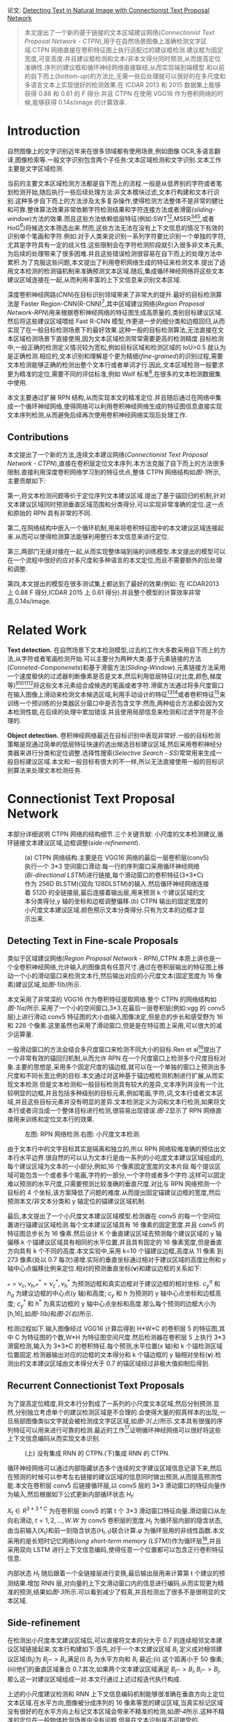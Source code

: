 #+TTILE: Detecting Text in Natural Image with Connectionist Text Proposal Network
#+AUTHOR: stupid-coder
#+EMAIL: stupid_coder@163.com
#+OPTIONS: H:2 num:nil
#+STARTUP: indent

论文: [[https://arxiv.org/pdf/1609.03605.pdf][Detecting Text in Natural Image with Connectionist Text Proposal Network]]

#+BEGIN_QUOTE
本文提出了一个新的基于链接的文本区域建议网络(/Connectionist Text Proposal Network - CTPN/),用于在自然场景图像上准确检测文字区域.CTPN 网络直接在卷积特征图上执行适配过的建议框检测.建议框为固定宽度,可变高度.并且建议框检测和文本/非本文得分同时预测,从而提高定位准确性.序列的建议框和循环神经网络直接联结,从而实现端到端模型.和以前的自下而上(/bottom-up/)的方法比,无需一些后处理就可以很好的在多尺度和多语言文本上实现很好的检测效果.在 ICDAR 2013 和 2015 数据集上能够获得 0.88 和 0.61 的 F 得分.并且 CTPN 在使用 VGG16 作为卷积网络的时候,能够获得 0.14s/image 的计算效率.
#+END_QUOTE

* Introduction
  自然图像上的文字识别近年来在很多领域都有使用场景,例如图像 OCR,多语言翻译,图像检索等.一般文字识别包含两个子任务:文本区域检测和文字识别.文本工作主要是文字区域检测.

  当前的主要文本区域检测方法都是自下而上的流程.一般是从低界别的字符或者笔划检测开始,随后执行一些后续处理方法:非文本模块过滤,文本行构建和文本行识别.这种多步自下而上的方法涉及太多复杂操作,使得检测方法整体不是非常的健壮和可靠.整体算法效果非常依赖字符检测结果和字符连接方法或者滑窗(/sliding-window/)方法的效果.而且这些方法依赖低层特征(例如:SWT[fn:1][fn:2],MSER[fn:3][fn:4][fn:5],或者 HoG[fn:6])将候选文本筛选出来.然而,这些方法无法在没有上下文信息的情况下有效的识别单个笔画和字符.例如:对于人类来说识别一系列字符要比识别一个单独的字符,尤其是字符具有一定的歧义性.这些限制会在字符检测阶段就引入很多非文本元素,为后续的处理带来了很多困难.并且这些错误检测很容易在自下而上的处理方法中累积.为了克服这些问题,本文提出了利用卷积网络生成的特征来检测文本.提出了适用文本检测的检测锚机制来准确预测文本区域.随后,集成循环神经网络将这些文本建议区域连接在一起,从而利用丰富的上下文信息来识别文本区域.

  深度卷积神经网路(/CNN/)在目标识别领域带来了非常大的提升.最好的目标检测算法是 Faster Region-CNN(R-CNN)[fn:7],其中区域建议网络(/Region Proposal Network-RPN/)用来根据卷积神经网络的特征图生成高质量的,类别目标建议区域.然后将这些建议区域喂给 Fast R-CNN 模型,作更进一步的细分类和边框回归,从而实现了在一般目标检测场景下的最好效果.这种一般的目标检测算法,无法直接在文本区域检测场景下直接使用,因为文本区域检测常常需要更高的检测精度.目标检测中,一般正确的检测定义情况较为宽松,例如目标区域和检测区域的 IoU>0.5 就认为是正确检测.相应的,文本识别和理解是个更为精细(/fine-grained/)的识别过程,需要文本检测能够正确的检测出整个文本行或者单词才行.因此,文本区域检测一般要求更为精准的定位,需要不同的评估标准,例如 Wolf 标准[fn:8],在很多的文本检测数据集中使用.
  
  本文主要通过扩展 RPN 结构,从而实现本文的精准定位.并且随后通过在网络中集成一个循环神经网络,使得网络可以利用卷积神经网络生成的特征图信息直接实现文本序列检测,从而避免后续再次使用卷积神经网络实现后处理工作.

** Contributions
本文提出了一个新的方法,连续文本建议网络(/Connectionist Text Proposal Network - CTPN/),直接在卷积层定位文本序列.本方法克服了自下而上的方法很多限制.直接利用深度卷积网络学习到的特征优点,整体 CTPN 网络结构如[[figure-1][图-1]]所示,主要贡献如下:

第一,将文本检测问题等价于定位序列文本建议区域.提出了基于锚回归的机制,针对文本建议区域同时预测垂直区域范围和分类得分,可以实现非常准确的定位.这一点和原始的 RPN 具有非常的不同.

第二,在网络结构中嵌入一个循环机制,用来将卷积特征图中的本文建议区域连接起来.从而可以使得检测算法能够利用整行本文信息来进行定位.

第三,两部门无缝对接在一起,从而实现整体端到端的训练模型.本文提出的模型可以在一个流程中很好的应对多尺度和多种语言的本文定位,而且不需要额外的后处理和调整.

第四,本文提出的模型在很多测试集上都达到了最好的效果(例如: 在 ICDAR2013 上 0.88 F 得分,ICDAR 2015 上 0.61 得分).并且整个模型的计算效率非常高,0.14s/image.

* Related Work
*Text detection.* 在自然场景下文本检测模型,过去的工作大多数采用自下而上的方法,从字符或者笔画检测开始.可以主要分为两种大类:基于元素链接的方法(/Conneted-Componenets/)和基于滑窗方法(/Sliding-Window/).元素链接方法采用一个速度极快的过滤器判断像素是否是文本,然后利用低层特征(对比度,颜色,梯度等)[fn:1][fn:2][fn:3][fn:9]将这些文本元素组合成候选的笔画或者字符.滑窗方法通过将多尺度窗口在输入图像上滑动来检测文本候选区域,利用手动设计的特征[fn:6][fn:10]或者卷积特征[fn:11]来训练一个预训练的分类器区分窗口中是否包含文字.然而,两种组合方法都会因为文本检测性能,在后续的处理中累加错误.并且使用局部信息来检测和过滤字符是不合理的.

*Object detection.* 卷积神经网络最近在目标识别中表现非常好.一般的目标检测策略是现通过简单的低层特征快速的选出候选目标建议区域,然后采用卷积神经分类器来进行分类和定位调整.选择性搜索(/Selective Search - SS/)常常用来生成一般目标建议区域.本文和一般目标有很大的不一样,所以无法直接使用一般的目标识别算法来处理文本检测任务.

* Connectionist Text Proposal Network
本部分详细说明 CTPN 网络的结构细节.三个关键贡献: 小尺度的文本检测建议,循环链接文本建议区域,边框调整(/side-refinement/).

#+BEGIN_CENTER
#+NAME: figure-1
#+CAPTION: (a) CTPN 网络结构.主要是在 VGG16 网络的最后一层卷积层(conv5)执行一个 3*3 空间窗口滑动.每一行的序列窗口采用循环神经网络(/Bi-directional LSTM/)进行链接,每个滑动窗口的卷积特征(3*3*C)作为 256D BLSTM)(双向 128DLSTM)的输入.然后循环神经网络连接着 512D 的全链接层,最后连接着输出层,用来预测 k 个建议区域的文本分类得分,y 轴的坐标和边框调整偏移.(b) CTPN 输出的固定宽度的小尺度文本建议区域.颜色预示文本分类得分.只有为文本的边框才显示出来.
[[file:assets/ctpn/figure-1.png]]
#+END_CENTER

** Detecting Text in Fine-scale Proposals
类似于区域建议网络(/Region Proposal Network - RPN/),CTPN 本质上讲也是一个全卷积神经网络,允许输入的图像具有任意尺寸.通过在卷积层输出的特征图上移动一个小的滑动窗口来检测文本行,然后输出对应的小尺度文本(固定宽度为 16 像素)建议区域,如[[figure-1][图-1(b)]]所示.

本文采用了非常深的 VGG16 作为卷积特征提取网络.整个 CTPN 的网络结构如[[figure-1][图-1(a)]]所示.采用了一个小的空间窗口,3*3,在最后一层卷积层(例如:vgg 的 conv5 层)上进行滑动.conv5 特征图的大小由输入图像决定,但是总的步长和感受野为 16 和 228 个像素.这里虽然也采用了滑动窗口,但是是在特征图上采用,可以很大的减少运算量.

一般滑动窗口的方法会结合多尺度窗口来检测不同大小的目标.Ren et al[fn:7]提出了一个非常有效的锚回归机制,从而允许 RPN 在一个尺度窗口上检测多个尺度目标对象.主要的思想是,采用多个固定尺度的锚边框,就可以在一个单独的窗口上预测出多尺度和不同长宽比例的目标.本文通过对这种基于锚边框检测机制进行扩展,从而实现文本检测.但是文本检测和一般目标检测具有较大的差异,文本序列并没有一个比较明显的边框,并且包括多种级别的目标元素,例如笔画,字符,词,文本行或者文本区域,并且这些目标元素并没有明显的差异.文本检测定义为词和文本行检测,如果将文本行或者词当成一个整体目标进行检测,很容易出现错误.[[figure-2][图-2]]显示了 RPN 网络直接用来训练和定位文本行的效果.

#+BEGIN_CENTER
#+NAME: figure-2
#+CAPTION: 左图: RPN 网络检测.右图: 小尺度文本检测.
[[file:assets/ctpn/figure-2.png]]
#+END_CENTER

由于文本行中的文字目标其实是隔离和独立的,所以 RPN 网络较难准确的预估出文本行水平边界.很自然的可以认为文本行是由一系列的小吃度文本建议区域组成的,每个建议区域为文本的一小部分,例如,16 个像素固定宽度的文本片段.每个提议区域可能包含一个或者多个笔画,字符的一部分,一个字符或者多个字符.这样可以固定难以预测的水平尺度,只需要预测比较准确的垂直尺度.对比与 RPN 网络预测一个目标的 4 个坐标,该方案降低了问题的难度.从而提出固定锚建议边框的宽度,然后预测本文/非文本分类和 y 轴定位的锚建议区域机制.

最后,本文提出了一个小尺度文本建议区域模型.检测器在 conv5 的每一个空间位置进行锚建议区域检测.每个文本建议区域具有 16 像素的固定宽度.并且 conv5 的特征图总步长为 16 像素.然后设计 K 个垂直建议区域去预测每个建议区域的 y 轴偏移.k 个锚建议区域具有相同的水平位置,并且具有固定的 16 像素宽度,但是垂直方向具有 k 个不同的高度.本文实验中,采用 k=10 个锚建议边框,高度从 11 像素 到 273 像素(处以 0.7 每次)递增.实际的垂直坐标通过相对于建议区域的高度比例和 y 轴中心点偏移比例来定位.相对的预测垂直坐标(*v*)和建议边框的关系如下:
\begin{equation}
\mathcal{v}_{c}=(c_{y}-c_{y}^{a})/h^{a},\ \ \mathcal{v}_{h}=\log{(h/h^{a})}
\end{equation}

\begin{equation}
\mathcal{v}_{c}^{*}=(c_{y}^{*}-c_{y}^{a})/h^{a},\ \ \mathcal{v}^{*}=\log{(h^{*}/h^{a})}
\end{equation}
$\mathcal{v}={v_{c}, v_{h}}$,$\mathcal{v}^{*}={v_{c}^{*},v_{h}^{*}}$ 为预测边框和真实边框对于建议边框的相对坐标. $c_{y
}^{a}$ 和 $h_{a}$ 为建议边框的中心点(y 轴)和高度; $c_{y}$ 和 $h$ 为预测的 y 轴中心点坐标和边框高度; $c_{y}^{*}$ 和 $h^{*}$ 为真实边框的 y 轴中心点坐标和高度.那么每个预测的边框大小为 [h,16],如[[figure-1][图-1(b)]]和[[figure-2][图-2(右)]]所示.

检测过程如下.输入图像经过 VGG16 计算后得到 H*W*C 的卷积层 5 的特征图,其中 C 为特征图的个数,W*H 为特征图空间尺度.然后检测器在卷积层 5 上执行 3*3 滑窗检测,输入为 3*3*C 的卷积特征.每个预测,水平位置(x 轴)和 k 个锚检测区域位置固定.检测器输出对应的边框的文本得分和 k 个锚边框的 y 轴相对坐标(*v*).检测出的文本建议区域由文本得分大于 0.7 的锚区域经过非极大值抑制后得到.

** Recurrent Connectionist Text Proposals
为了提高定位精度,将文本行分割成了一系列的小尺度文本区域,然后分别预测.显然,分别独立考虑单个的建议检测区域是不合理的.会使得大量的假真样本的出现,一旦局部图像类似文字就会被检测成文字区区域,如[[figure-3][图-3(上)]]所示.文本具有很强的序列特征可以用来进行可靠的检测.最近的工作[fn:12]证明循环神经网络可以很好将这些上下文信息编码从而实现文本识别.

#+BEGIN_CENTER
#+NAME: figure-3
#+CAPTION: (上) 没有集成 RNN 的 CTPN.(下)集成 RNN 的 CTPN.
[[file:assets/ctpn/figure-3.png]]
#+END_CENTER

循环神经网络可以通过内部隐藏状态多个连续的文字建议区域信息记录下来,然后在预测的时候可以参考左右链接的建议区域的信息同时做出预测,从而提高预测性能.本文在卷积层 conv5 后链接循环层,以 conv5 层的 3*3 滑动窗口的特征向量作为输入,然后根据如下公式更新内部循环状态 $H_{t}$:
\begin{equation}
H_{t} = \varphi (H_{t-1}, X_{t}),\ \ \ t=1,2,...,W
\end{equation}

$X_{t} \in R^{3*3*C}$ 为在卷积层 conv5 的第 t 个 3*3 滑动窗口特征向量.滑动窗口从左向右滑动, $t=1,2,...,W$.$W$ 为 conv5 卷积层的宽度.$H_{t}$ 为循环层内部的隐含状态,由当前输入(X_{t})和前一刻隐含状态(H_{t-1})联合计算.$\varphi$ 为循环层用的非线性函数.本文采用的是长短时记忆网络(/long short-term memory (LSTM)/)作为循环层[fn:13],并且采用双向 LSTM 进行上下文信息编码,使得任意一个位置都可以包含正行卷积特征信息.

内部状态 $H_{t}$ 随后跟着一个全链接层进行变换,最后输出层用来计算第 t 个建议的预测结果.增加 RNN 层,对向量的上下文滑动窗口内的信息进行编码,从而实现更为精准的预测,结果如[[figure-3][图-3]]所示.可以看到减少了假真,并且检测出了很多不是很明显的文本区域.

** Side-refinement
在检测出小尺度本文建议区域后,可以直接将文本的分大于 0.7 的连续相邻文本建议区域链接起来.文本行构建如下:首先,对于一个本文建议区域 $B_{i}$ 定义成对相邻建议区域(B_{j})为 $B_{j}->B_{i}$,满足(i) $B_{j}$ 为水平方向和 $B_{i}$ 最近;(ii) 这个距离小于 50 像素;(iii)他们的垂直区域重合 0.7.其次,如果两个文本建议区域满足 $B_{j}->B_{i},B_{i}->B_{j}$,那么这一对建议区域组成一对.本文行通过上述过程迭代执行构成.

上述的小尺度建议检测和 RNN 上下文信息编码机制能够很准确在垂直方向上定位文本区域.在水平方向,图像被分成序列的 16 像素等宽的建议区域,当真实标记区域没有很好的在水平方向上标记文本区域会带来不精准的检测,如[[figure-4][图-4]]所示.这种不精准的定位在一般物体检测场景中没有问题,但是在文本识别是不可接受的.

#+BEGIN_CENTER
#+NAME: figure-4
#+CAPTION: CTPN 检测结果,红色框包含边微调和黄色虚线不包含边微调的结果.
[[file:assets/ctpn/figure-4.png]]
#+END_CENTER

为了克服上述问题,本文提出了一个边微调(/side-refinement/)的方法,用来精准的预估每个建议区域左右水平边的偏移.类似 y-轴坐标预测,相对偏移定义:
\begin{equation}
o=(x_{side}-c_{x}^{a})/w^{a},\ \ o^{*}=(x_{side}^{*}-c_{x}^{a})/w^{a}
\end{equation}

$x_{side}$ 为预估的 x-轴相对于当前锚建议区域的最近水平边(左边或者右边). $x_{side}^{*}$ 为真实标记(/ground truth/)的 x-轴坐标.$c_{x}^{a}$ 为当前锚建议区域的 x-轴中心坐标.$w^{a}$ 为锚建议区域宽,固定为 16.边微调只在本文行的开始和结束的预测建议区域使用.

** Model Outputs and Loss Functions
CTPN 模型最后有 3 个输出,如[[figure-1][图-1(a)]]所示.三个输出同时预测文本得分(*s*),垂直坐标($v={v_{c},v_{h}}$)和边微调偏移(*o*).采用 k 个锚建议区域在 conv5 的每个空间位置预测实际的文本区域,所以输出是 2k,2k,k 个结果.

本文采用多任务学习,同时优化整个模型参数.总共有三个损失函数,$L_{s}^{cl},L_{v}^{re},L_{o}^{re}$,分别对应文本得分损失,垂直坐标损失和边微调损失.总损失函数为:
\begin{equation}
  L(s_{i},v_{j},o_{k})=\frac{1}{N_{s}}\sum_{i}L_{s}^{cl}(s_{i},s_{i}^{*})+\frac{\lambda_{1}}{N_{v}}\sum_{j}L_{v}^{re}(v_{j},v_{j}^{*})+\frac{\lambda_{2}}{N_{o}}\sum_{k}L_{o}^{re}(o_{k},o_{k}^{*})
\end{equation}

每个锚建议区域都是一个训练样本,i 为锚建议区域的下标. $S_{i}$ 为锚建议区域 i 的文本得分预估概率. $S_{i}^{*} = {0,1}$, 为真实标记(/ground truth/).j 为参与 y-轴坐标回归的有效锚建议区域对应的下标.有效的锚建议区域定义:有效的锚建议区域为正锚建议区域($s_{j}^{*}=1$),或者和真实本文区域的交叉面积(/Intersection-over-Union (IoU)/)大于 0.5. $v_{j}$ 和 $v_{j}^{*}$ j 的锚文本区域的预测和真实的 y 轴坐标.k 为做边微调的锚建议区域坐标,定义为与真实文本行左右边界的距离在 32 像素以内的锚建议区域.$o_{k}$ 和 $o_{k}^{*}$ 为在 x-轴上预测和真实的边界偏差. $L_{s}^{cl}$ 为文本分类损失,采用 softmax 作为损失函数.$L_{v}^{re}$ 和 $L_{o}^{re}$ 为回归损失,采用平滑 L1 损失函数. $\lambda_{1}$ 和 $\lambda_{2}$ 为损失系数来平衡各种任务,经验值设置为 1.0 和 2.0.

** Training and Implementation Details
CTPN 采用标准反向传播算法和随机梯度下降直接可以实现端到端的训练.类似与 RPN,训练的样本是锚建议区域,在根据输入图像和标记的文本区域预计算.

*Training labels.* 对于文本分类,一个二分类标签赋给每一个锚建议区域.通过计算锚建议区域和真实区域之间的 IoU.正标记定义为:(i)锚建议区域和真实区域的 IoU>0.7;(ii)和真实区域具有最大 IoU 的锚建议区域.条件(ii)保证即使很小的文本区域也具有一个正的锚建议区域.从而使得 CTPN 可以检测非常小的文本区域.IoU<0.5 的锚文本建议区域定义为负样本.

*Training data.* 在训练过程中,每个批量样本是随机从一个输入图像生成的.每一个批次的样本大小固定为 N_{s}=128,正负样本比例为 1:1.
如果输入图像的正锚建议区域少于 64 个,那么用负样本补充.模型在 3000 个图像集上进行训练,包括 229 张 ICDAR 2013 的训练样本.所有样本将最小分辨率缩放到 600.

*Implementation Details.* 卷积网络采用在 ImageNet 上预训练的 VGG16 模型.新增网络层采用均值为 0,标准方差为 0.01 的高斯分布随机初始化.前两层卷积层权值不参与训练.动能系数设置为 0.9,采用 0.005 权值衰减.学习率在最开始的 16K 此迭代设置为 0.001,随后的 4K 训练中学习率设置为 0.0001.

* Footnotes

[fn:14] Pan, Y., Hou, X., Liu, C.: Hybrid approach to detect and localize texts in natural scene images. IEEE Trans. Image Processing (TIP) 20, 800–813 (2011)

[fn:13] Hochreiter, S., Schmidhuber, J.: Long short-term memory. Neural Networks 9(8), 1735–1780 (1997)

[fn:12] He, P., Huang, W., Qiao, Y., Loy, C.C., Tang, X.: Reading scene text in deep convolutional sequences (2016), in The 30th AAAI Conference on Artificial Intelligence (AAAI-16)

[fn:11] Jaderberg, M., Vedaldi, A., Zisserman, A.: Deep features for text spotting (2014), in European Conference on Computer Vision (ECCV)

[fn:10] Wang, K., Babenko, B., Belongie, S.: End-to-end scene text recognition (2011), in IEEE International Conference on Computer Vision (ICCV)

[fn:9] Yin, X.C., Pei, W.Y., Zhang, J., Hao, H.W.: Multi-orientation scene text detection with adaptive clustering. IEEE Trans. Pattern Analysis and Machine Intelligence (TPAMI) 37, 1930–1937 (2015)

[fn:8] Wolf, C., Jolion, J.: Object count / area graphs for the evaluation of object detection and segmentation algorithms. International Journal of Document Analysis 8, 280–296 (2006)

[fn:7] Ren, S., He, K., Girshick, R., Sun, J.: Faster R-CNN: Towards real-time object detection with region proposal networks (2015), in Neural Information Processing Systems (NIPS)

[fn:6] Tian, S., Pan, Y., Huang, C., Lu, S., Yu, K., Tan, C.L.: Text flow: A unified text detection system in natural scene images (2015), in IEEE International Conference on Computer Vision (ICCV)

[fn:5] Zhang, Z., Shen, W., Yao, C., Bai, X.: Symmetry-based text line detection in natural scenes (2015), in IEEE Computer Vision and Pattern Recognition (CVPR)

[fn:4] Neumann, L., Matas, J.: Real-time lexicon-free scene text localization and recognition. In IEEE Trans. Pattern Analysis and Machine Intelligence (TPAMI) (2015)

[fn:3] Huang, W., Qiao, Y., Tang, X.: Robust scene text detection with convolutional neural networks induced mser trees (2014), in European Conference on Computer Vision (ECCV)

[fn:2] Huang, W., Lin, Z., Yang, J., Wang, J.: Text localization in natural images using stroke feature transform and text covariance descriptors (2013), in IEEE International Conference on Computer Vision (ICCV)

[fn:1] Epshtein, B., Ofek, E., Wexler, Y.: Detecting text in natural scenes with stroke width transform (2010), in IEEE Computer Vision and Pattern Recognition (CVPR)



